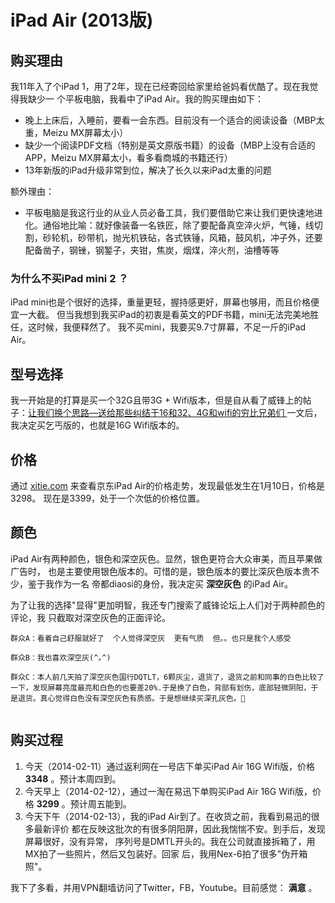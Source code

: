 
* iPad Air (2013版)
** 购买理由
我11年入了个iPad 1，用了2年，现在已经寄回给家里给爸妈看优酷了。现在我觉得我缺少一
个平板电脑，我看中了iPad Air。我的购买理由如下：
- 晚上上床后，入睡前，要看一会东西。目前没有一个适合的阅读设备（MBP太重，Meizu MX屏幕太小）
- 缺少一个阅读PDF文档（特别是英文原版书籍）的设备（MBP上没有合适的APP，Meizu MX屏幕太小，看多看商城的书籍还行）
- 13年新版的iPad升级非常到位，解决了长久以来iPad太重的问题

额外理由：
- 平板电脑是我这行业的从业人员必备工具，我们要借助它来让我们更快速地进化。通俗地比喻：就好像装备一名铁匠，除了要配备真空淬火炉，气锤，线切割，砂轮机，砂带机，抛光机铁砧，各式铁锤，风箱，鼓风机，冲子外，还要配备凿子，钢锉，钢錾子，夹钳，焦炭，烟煤，淬火剂，油槽等等

*** 为什么不买iPad mini 2 ？
iPad mini也是个很好的选择，重量更轻，握持感更好，屏幕也够用，而且价格便宜一大截。
但当我想到我买iPad的初衷是看英文的PDF书籍，mini无法完美地胜任，这时候，我便释然了。
我不买mini，我要买9.7寸屏幕，不足一斤的iPad Air。

** 型号选择
我一开始是的打算是买一个32G且带3G + Wifi版本，但是自从看了威锋上的帖子：[[http://bbs.weiphone.com/read-htm-tid-7183410.html][让我们换个思路---送给那些纠结于16和32、4G和wifi的穷比兄弟们 ]]
一文后，我决定买乞丐版的，也就是16G Wifi版本的。

** 价格 
通过 [[http://www.xitie.com/360buy.php?no%3D996957][xitie.com]] 来查看京东iPad Air的价格走势，发现最低发生在1月10日，价格是3298。
现在是3399，处于一个次低的价格位置。
[[./img/buy-ipad-1.png]]

** 颜色
iPad Air有两种颜色，银色和深空灰色。显然，银色更符合大众审美，而且苹果做广告时，
也是主要使用银色版本的。可惜的是，银色版本的要比深灰色版本贵不少，鉴于我作为一名
帝都diaosi的身份，我决定买 *深空灰色* 的iPad Air。

为了让我的选择"显得"更加明智，我还专门搜索了威锋论坛上人们对于两种颜色的评论，我
只截取对深空灰色的正面评论。

#+BEGIN_EXAMPLE
群众A：看着自己舒服就好了  个人觉得深空灰  更有气质  但。。也只是我个人感受

群众B：我也喜欢深空灰(^｡^)

群众C：本人前几天拍了深空灰色国行DQTLT，6颗灰尘，退货了，退货之前和同事的白色比较了一下，发现屏幕亮度最亮和白色的也要差20%.于是换了白色，背部有划伤，底部轻微阴阳，于是退货。真心觉得白色没有深空灰色有质感。于是想继续买深孔灰色。

#+END_EXAMPLE

** 购买过程
1. 今天（2014-02-11）通过返利网在一号店下单买iPad Air 16G Wifi版，价格 *3348* 。预计本周四到。
2. 今天早上（2014-02-12），通过一淘在易迅下单购买iPad Air 16G Wifi版，价格 *3299* 。预计周五能到。
3. 今天下午（2014-02-13），我的iPad Air到了。在收货之前，我看到易迅的很多最新评价
  都在反映这批次的有很多阴阳屏，因此我惴惴不安。到手后，发现屏幕很好，没有异常，
  序列号是DMTL开头的。我在公司就直接拆箱了，用MX拍了一些照片，然后又包装好。回家
  后，我用Nex-6拍了很多"伪开箱照"。

我下了多看，并用VPN翻墙访问了Twitter，FB，Youtube。目前感觉： *满意* 。
